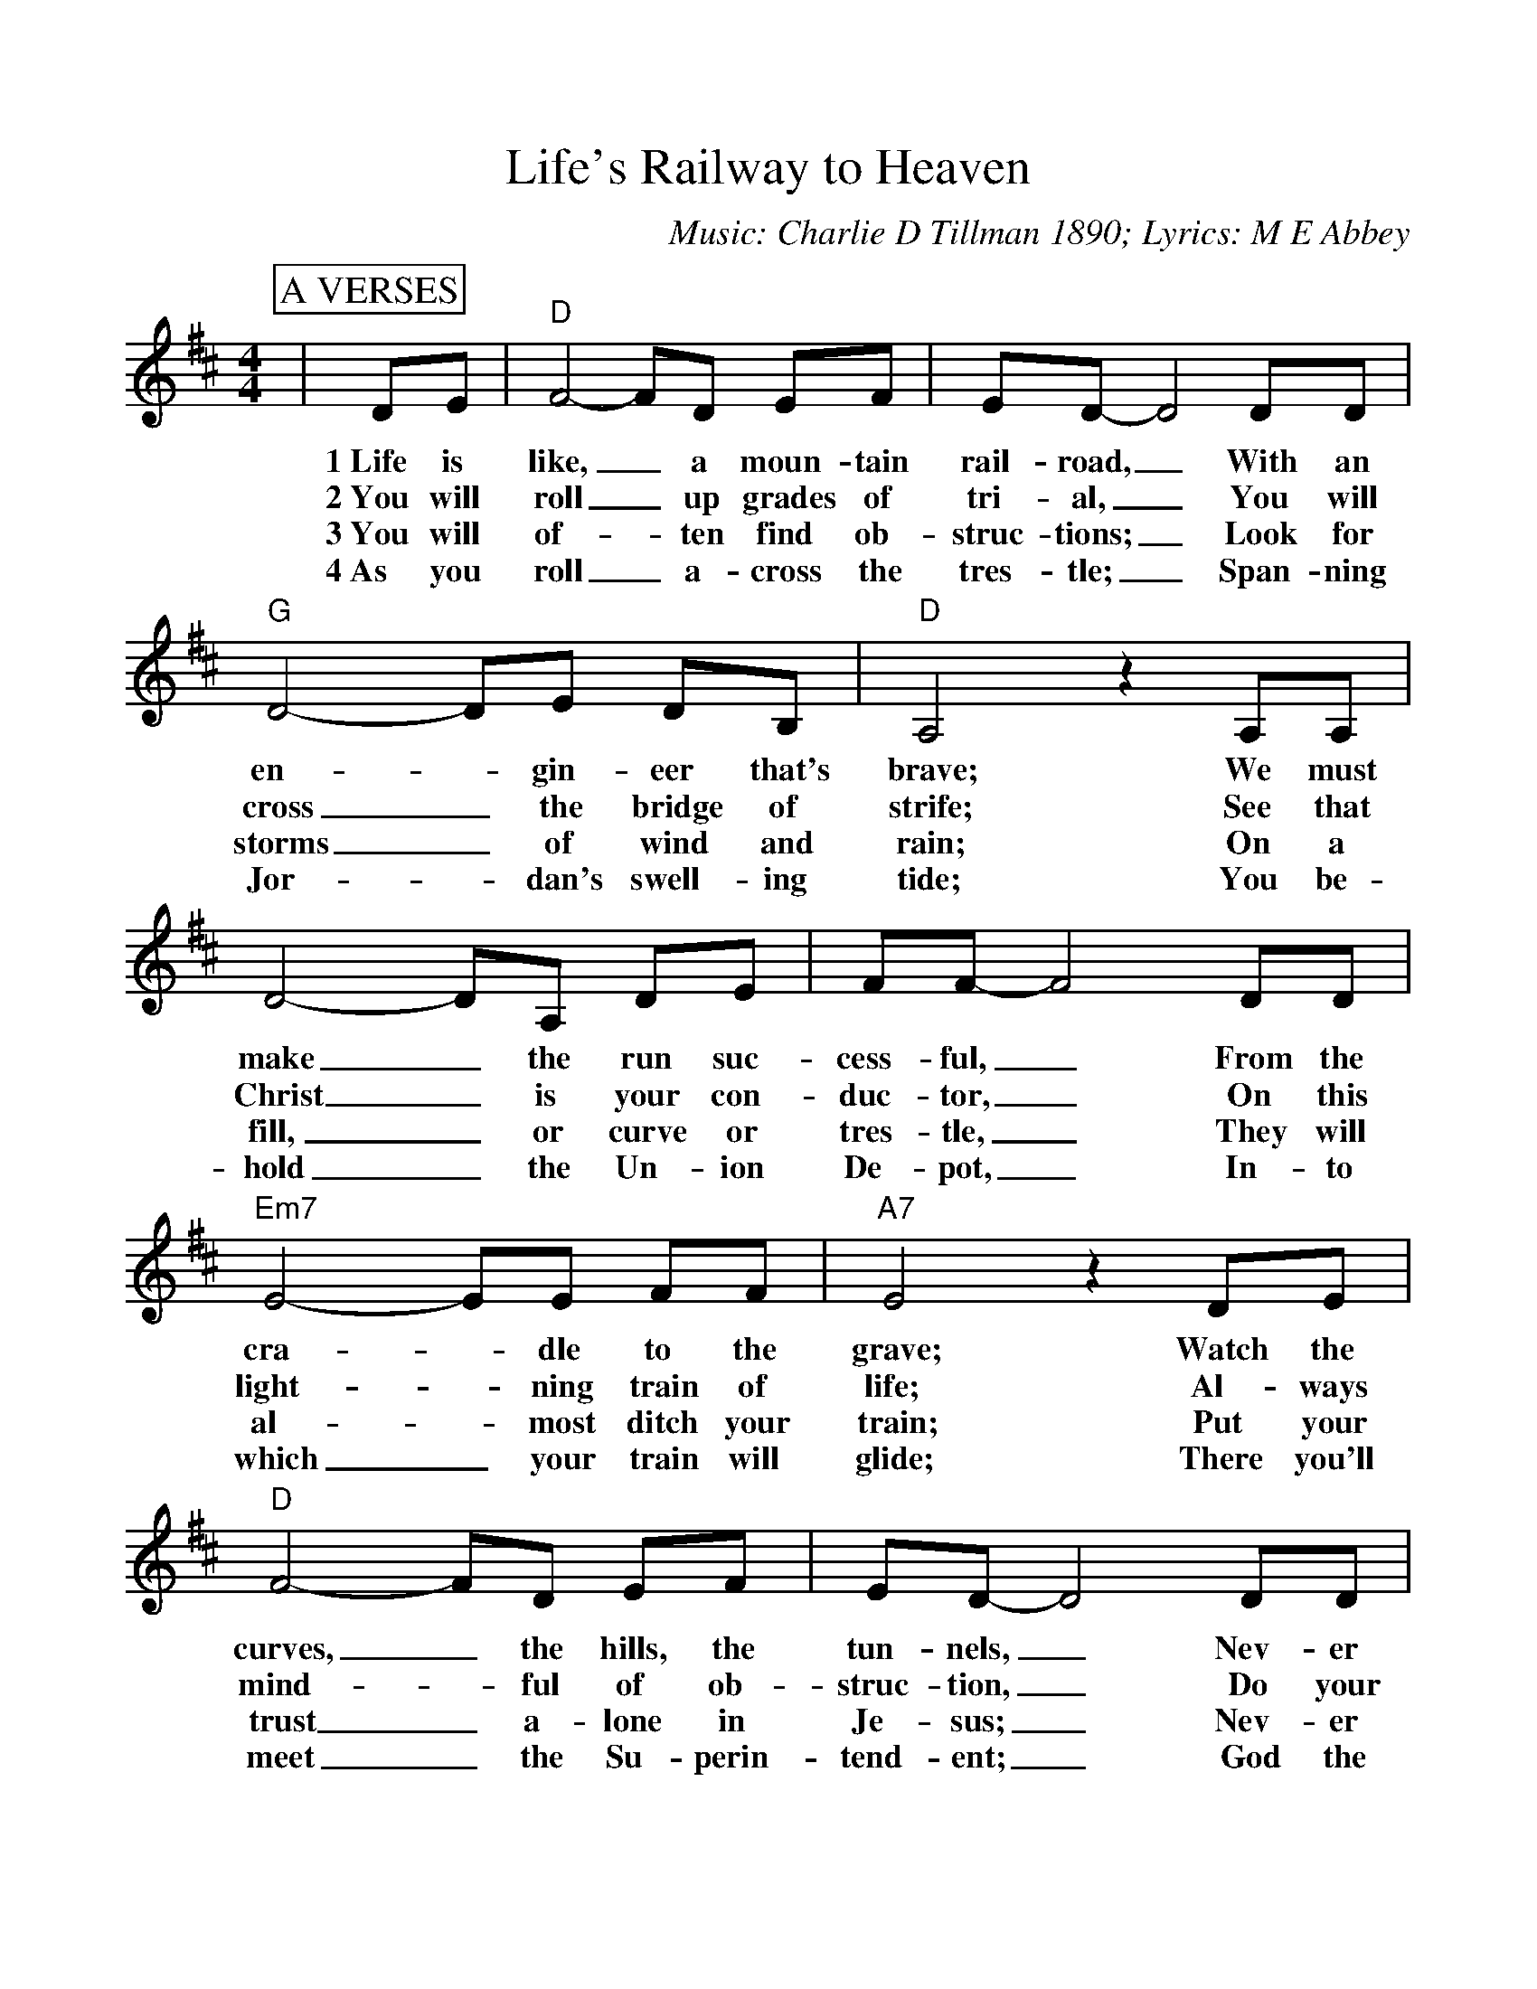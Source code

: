 %Scale the output
%%scale 1.015
%format bracinho.fmt
%%format dulcimer.fmt
%format chordsGCEA.fmt
%%titletrim false
% %%header Some header text
% %%footer "Copyright \u00A9 2012 Example of Copyright"
%%staffsep 10pt %between systems
%%sysstaffsep 10pt %between staves of a system
X:1
T:Life's Railway to Heaven
N:Respectfully dedicated to the Railroad Men.
C:Music: Charlie D Tillman 1890; Lyrics: M E Abbey
M:4/4
L:1/8
V:1 clef=treble
%%continueall 1
%%partsbox 1
%%writehistory 1
K:D
P:A VERSES
|DE|"D"F4-FD EF|ED-D4 DD|"G"D4-DE DB,
w:1~Life is like,_ a moun-tain rail-road,_ With an en-_gin-eer that's
w:2~You will roll_ up grades of tri-al,_ You will cross_ the bridge of
w:3~You will of-_ten find ob-struc-tions;_ Look for storms_ of wind and
w:4~As you roll_ a-cross the tres-tle;_ Span-ning Jor-_dan's swell-ing
|"D"A,4 z2 A,A,|D4-DA, DE|FF-F4 DD|"Em7"E4-EE FF
w:brave; We must make_ the run suc-cess-ful,_ From the cra-_dle to the
w:strife; See that Christ_ is your con-duc-tor,_ On this light-_ning train of
w:rain; On a fill,_ or curve or tres-tle,_ They will al-_most ditch your
w:tide; You be-hold_ the Un-ion De-pot,_ In-to which_ your train will
|"A7"E4 z2 DE|"D"F4- FD EF|ED-D4 DD|"G"D4-DE DB,
w:grave; Watch the curves,_ the hills, the tun-nels,_ Nev-er fal-_ter, nev-er
w:life; Al-ways mind-_ful of ob-struc-tion,_ Do your du-_ty, nev-er
w:train; Put your trust_ a-lone in Je-sus;_ Nev-er fal-_ter, nev-er
w:glide; There you'll meet_ the Su-perin-tend-ent;_ God the Fath-_er, God, the
|"D"A,4 z2 A,A,|D4-DA, DE|FF-F4 DE|F4-FD "A7"EE|"D"D4 z2||
w:quail, Keep your hand_ up-on the throt-tle,_ And your eye_ up-on the rail.
w:fail, Keep your hand_ up-on the throt-tle,_ And your eye_ up-on the rail.
w:fail; Keep your hand_ up-on the throt-tle,_ And you eye_ up-on the rail.
w:son; With the heart-_y, joy-ous greet-ing,_ "Wea-ry pil-_grim, wel-come home!"
P:B CHORUS
|EF|"G"G2 G4 DE|"D"F2 F4 FG|A4-AF ED|"A"E4 z2 FG
w:Bles-sed Sav-iour, Thou wilt guide us, Till we reach_ that bliss-ful shore; Where the
|"D"A4-AF ED|"G"B,2 D4 "^TAG"DE|"D"F4-FD "A"EE|"D"D4-D||
w:an-_gels wait to join us, In thy praise_ for-ev-er-more._
